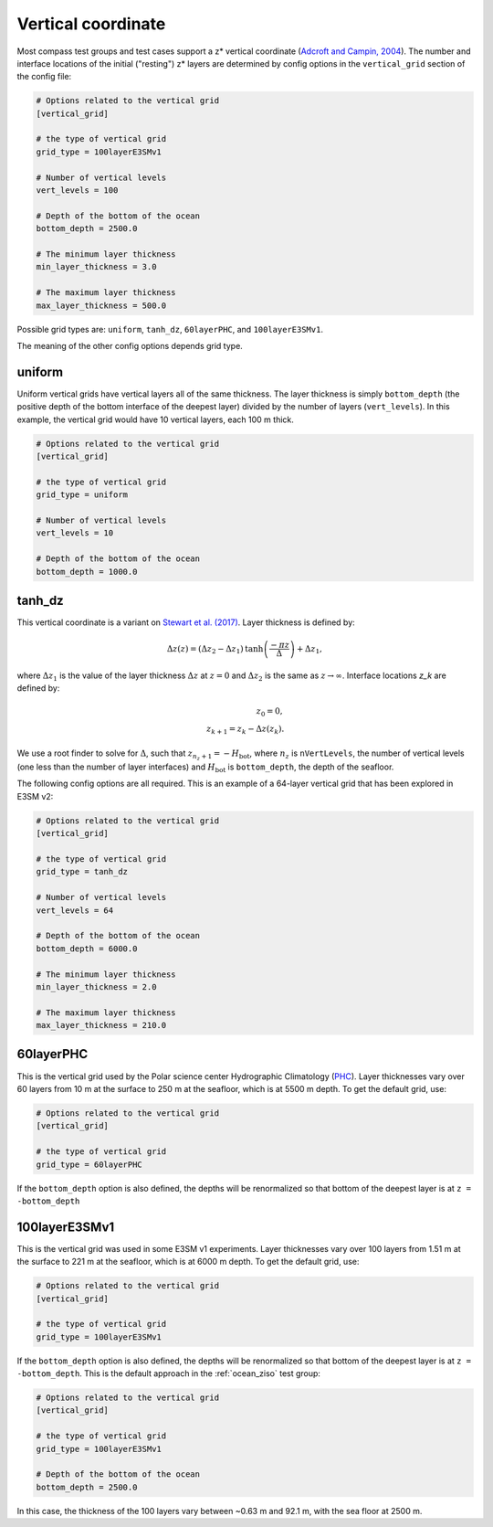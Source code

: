 .. _ocean_vertical:

Vertical coordinate
===================

Most compass test groups and test cases support a z* vertical coordinate
(`Adcroft and Campin, 2004 <https://doi.org/10.1016/j.ocemod.2003.09.003>`_).
The number and interface locations of the initial ("resting") z* layers are
determined by config options in the ``vertical_grid`` section of the config
file:

.. code-block:: cfg

    # Options related to the vertical grid
    [vertical_grid]

    # the type of vertical grid
    grid_type = 100layerE3SMv1

    # Number of vertical levels
    vert_levels = 100

    # Depth of the bottom of the ocean
    bottom_depth = 2500.0

    # The minimum layer thickness
    min_layer_thickness = 3.0

    # The maximum layer thickness
    max_layer_thickness = 500.0

Possible grid types are: ``uniform``, ``tanh_dz``, ``60layerPHC``, and
``100layerE3SMv1``.

The meaning of the other config options depends grid type.

uniform
-------

Uniform vertical grids have vertical layers all of the same thickness. The
layer thickness is simply ``bottom_depth`` (the positive depth of the bottom
interface of the deepest layer) divided by the number of layers
(``vert_levels``).  In this example, the vertical grid would have 10 vertical
layers, each 100 m thick.

.. code-block:: cfg

    # Options related to the vertical grid
    [vertical_grid]

    # the type of vertical grid
    grid_type = uniform

    # Number of vertical levels
    vert_levels = 10

    # Depth of the bottom of the ocean
    bottom_depth = 1000.0

tanh_dz
-------

This vertical coordinate is a variant on
`Stewart et al. (2017) <https://doi.org/10.1016/j.ocemod.2017.03.012>`_.  Layer
thickness is defined by:

.. math::

    \Delta z\left(z\right) = (\Delta z_2 - \Delta z_1)
               \mathrm{tanh}\left(\frac{-\pi z}{\Delta}\right) + \Delta z_1,

where :math:`\Delta z_1` is the value of the layer thickness
:math:`\Delta z` at :math:`z = 0` and :math:`\Delta z_2` is the same as
:math:`z \rightarrow \infty`.  Interface locations `z_k` are defined by:

.. math::

    z_0 = 0, \\
    z_{k+1} = z_k - \Delta z\left(z_k\right).

We use a root finder to solve for :math:`\Delta`, such that
:math:`z_{n_z+1} = -H_\mathrm{bot}`, where :math:`n_z` is ``nVertLevels``, the
number of vertical levels (one less than the number of layer interfaces) and
:math:`H_\mathrm{bot}` is ``bottom_depth``, the depth of the seafloor.

The following config options are all required.  This is an example of a
64-layer vertical grid that has been explored in E3SM v2:

.. code-block:: cfg

    # Options related to the vertical grid
    [vertical_grid]

    # the type of vertical grid
    grid_type = tanh_dz

    # Number of vertical levels
    vert_levels = 64

    # Depth of the bottom of the ocean
    bottom_depth = 6000.0

    # The minimum layer thickness
    min_layer_thickness = 2.0

    # The maximum layer thickness
    max_layer_thickness = 210.0

60layerPHC
----------

This is the vertical grid used by the Polar science center Hydrographic Climatology
(`PHC <http://psc.apl.washington.edu/nonwp_projects/PHC/Climatology.html>`_).
Layer thicknesses vary over 60 layers from 10 m at the surface to 250 m at the
seafloor, which is at 5500 m depth.  To get the default grid, use:

.. code-block:: cfg

    # Options related to the vertical grid
    [vertical_grid]

    # the type of vertical grid
    grid_type = 60layerPHC

If the ``bottom_depth`` option is also defined, the depths will be renormalized
so that bottom of the deepest layer is at ``z = -bottom_depth``

100layerE3SMv1
--------------

This is the vertical grid was used in some E3SM v1 experiments. Layer
thicknesses vary over 100 layers from 1.51 m at the surface to 221 m at the
seafloor, which is at 6000 m depth.  To get the default grid, use:

.. code-block:: cfg

    # Options related to the vertical grid
    [vertical_grid]

    # the type of vertical grid
    grid_type = 100layerE3SMv1

If the ``bottom_depth`` option is also defined, the depths will be renormalized
so that bottom of the deepest layer is at ``z = -bottom_depth``.  This is
the default approach in the :ref:`ocean_ziso` test group:

.. code-block:: cfg

    # Options related to the vertical grid
    [vertical_grid]

    # the type of vertical grid
    grid_type = 100layerE3SMv1

    # Depth of the bottom of the ocean
    bottom_depth = 2500.0

In this case, the thickness of the 100 layers vary between ~0.63 m and 92.1 m,
with the sea floor at 2500 m.